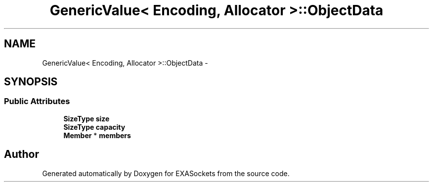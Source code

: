.TH "GenericValue< Encoding, Allocator >::ObjectData" 3 "Thu Nov 3 2016" "Version 0.9" "EXASockets" \" -*- nroff -*-
.ad l
.nh
.SH NAME
GenericValue< Encoding, Allocator >::ObjectData \- 
.SH SYNOPSIS
.br
.PP
.SS "Public Attributes"

.in +1c
.ti -1c
.RI "\fBSizeType\fP \fBsize\fP"
.br
.ti -1c
.RI "\fBSizeType\fP \fBcapacity\fP"
.br
.ti -1c
.RI "\fBMember\fP * \fBmembers\fP"
.br
.in -1c

.SH "Author"
.PP 
Generated automatically by Doxygen for EXASockets from the source code\&.
